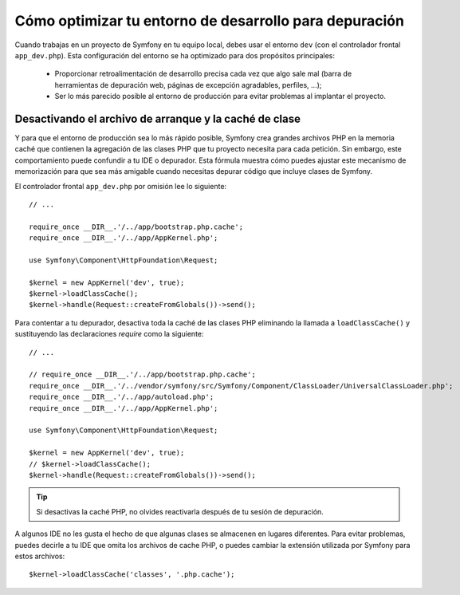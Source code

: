 .. index::
   single: Depurando

Cómo optimizar tu entorno de desarrollo para depuración
=======================================================

Cuando trabajas en un proyecto de Symfony en tu equipo local, debes usar el entorno ``dev`` (con el controlador frontal ``app_dev.php``). Esta configuración del entorno se ha optimizado para dos propósitos principales:

 * Proporcionar retroalimentación de desarrollo precisa cada vez que algo sale mal (barra de herramientas de depuración web, páginas de excepción agradables, perfiles, ...);

 * Ser lo más parecido posible al entorno de producción para evitar problemas al implantar el proyecto.

.. _cookbook-debugging-disable-bootstrap:

Desactivando el archivo de arranque y la caché de clase
-------------------------------------------------------

Y para que el entorno de producción sea lo más rápido posible, Symfony crea grandes archivos PHP en la memoria caché que contienen la agregación de las clases PHP que tu proyecto necesita para cada petición. Sin embargo, este comportamiento puede confundir a tu IDE o depurador. Esta fórmula muestra cómo puedes ajustar este mecanismo de memorización para que sea más amigable cuando necesitas depurar código que incluye clases de Symfony.

El controlador frontal ``app_dev.php`` por omisión lee lo siguiente::

    // ...

    require_once __DIR__.'/../app/bootstrap.php.cache';
    require_once __DIR__.'/../app/AppKernel.php';

    use Symfony\Component\HttpFoundation\Request;

    $kernel = new AppKernel('dev', true);
    $kernel->loadClassCache();
    $kernel->handle(Request::createFromGlobals())->send();

Para contentar a tu depurador, desactiva toda la caché de las clases PHP eliminando la llamada a ``loadClassCache()`` y sustituyendo las declaraciones `require` como la siguiente::

    // ...

    // require_once __DIR__.'/../app/bootstrap.php.cache';
    require_once __DIR__.'/../vendor/symfony/src/Symfony/Component/ClassLoader/UniversalClassLoader.php';
    require_once __DIR__.'/../app/autoload.php';
    require_once __DIR__.'/../app/AppKernel.php';

    use Symfony\Component\HttpFoundation\Request;

    $kernel = new AppKernel('dev', true);
    // $kernel->loadClassCache();
    $kernel->handle(Request::createFromGlobals())->send();

.. tip::

    Si desactivas la caché PHP, no olvides reactivarla después de tu sesión de depuración.

A algunos IDE no les gusta el hecho de que algunas clases se almacenen en lugares diferentes. Para evitar problemas, puedes decirle a tu IDE que omita los archivos de cache PHP, o puedes cambiar la extensión utilizada por Symfony para estos archivos::

    $kernel->loadClassCache('classes', '.php.cache');
